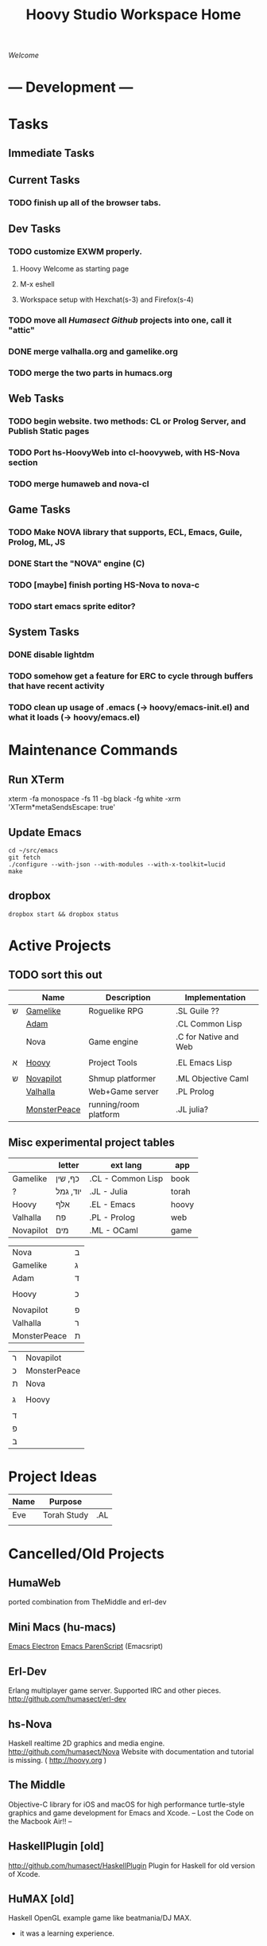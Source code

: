 #+TITLE: Hoovy Studio Workspace Home

/Welcome/

* --- Development ---
* Tasks
** Immediate Tasks
** Current Tasks
*** TODO finish up all of the browser tabs.

** Dev Tasks
*** TODO customize EXWM properly.
**** Hoovy Welcome as starting page
**** M-x eshell
**** Workspace setup with Hexchat(s-3) and Firefox(s-4)
*** TODO move all [[github.com/humasect][Humasect Github]] projects into one, call it "attic"
*** DONE merge valhalla.org and gamelike.org
*** TODO merge the two parts in humacs.org
** Web Tasks
*** TODO begin website. two methods: CL or Prolog Server, and Publish Static pages
*** TODO Port hs-HoovyWeb into cl-hoovyweb, with HS-Nova section
*** TODO merge humaweb and nova-cl
** Game Tasks
*** TODO Make NOVA library that supports, ECL, Emacs, Guile, Prolog, ML, JS
*** DONE Start the "NOVA" engine (C) 
*** TODO [maybe] finish porting HS-Nova to nova-c
*** TODO start emacs sprite editor?
** System Tasks
*** DONE disable lightdm
*** TODO somehow get a feature for ERC to cycle through buffers that have recent activity
*** TODO clean up usage of .emacs (-> hoovy/emacs-init.el) and what it loads (-> hoovy/emacs.el)
* Maintenance Commands
** Run XTerm
xterm -fa monospace -fs 11 -bg black -fg white -xrm 'XTerm*metaSendsEscape: true'

** Update Emacs
#+BEGIN_SRC shell :exports code
cd ~/src/emacs
git fetch
./configure --with-json --with-modules --with-x-toolkit=lucid
make
#+END_SRC

** dropbox
#+BEGIN_SRC shell :exports code
dropbox start && dropbox status
#+END_SRC

* Active Projects
** TODO sort this out

 |   | Name         | Description           | Implementation        |
 |---+--------------+-----------------------+-----------------------|
 | ש | [[file:gamelike.org][Gamelike]]     | Roguelike RPG         | .SL Guile ??          |
 |   | [[file:adam][Adam]]         |                       | .CL Common Lisp       |
 |   | Nova         | Game engine           | .C for Native and Web |
 |   |              |                       |                       |
 | א | [[file:hoovy.org][Hoovy]]        | Project Tools         | .EL Emacs Lisp        |
 |   |              |                       |                       |
 | ש | [[file:novapilot.org][Novapilot]]    | Shmup platformer      | .ML Objective Caml    |
 |   | [[file:valhalla.org][Valhalla]]     | Web+Game server       | .PL Prolog            |
 |   | [[file:monsterpeace.org][MonsterPeace]] | running/room platform | .JL julia?            |

** Misc experimental project tables
|           | letter   | ext lang          | app   |
|-----------+----------+-------------------+-------|
| Gamelike  | כף, שין  | .CL - Common Lisp | book  |
| ?         | יוד, גמל | .JL - Julia       | torah |
| Hoovy     | אלף      | .EL - Emacs       | hoovy |
| Valhalla  | פח       | .PL - Prolog      | web   |
| Novapilot | מים      | .ML - OCaml       | game  |

| Nova         | ב |
| Gamelike     | ג |
| Adam         | ד |
|              |   |
| Hoovy        | כ |
|              |   |
| Novapilot    | פ |
| Valhalla     | ר |
| MonsterPeace | ת |

| ר | Novapilot    |
| כ | MonsterPeace |
| ת | Nova         |
|   |              |
| ג | Hoovy        |
|   |              |
| ד |              |
| פ |              |
| ב |              |

* Project Ideas

| Name | Purpose     |     |
|------+-------------+-----|
| Eve  | Torah Study | .AL |
|      |             |     |

* Cancelled/Old Projects
** HumaWeb
   ported combination from TheMiddle and erl-dev

** Mini Macs (hu-macs)
[[file:attic/ectron.el][Emacs Electron]]
[[file:attic/emacsript.el][Emacs ParenScript]] (Emacsript)

** Erl-Dev
Erlang multiplayer game server. Supported IRC and other pieces. [[http://github.com/humasect/erl-dev]]
** hs-Nova
Haskell realtime 2D graphics and media engine. [[http://github.com/humasect/Nova]]
Website with documentation and tutorial is missing. ( [[http://hoovy.org]] )
** The Middle
Objective-C library for iOS and macOS for high performance
turtle-style graphics and game development for Emacs and Xcode.
-- Lost the Code on the Macbook Air!! --
** HaskellPlugin [old]
http://github.com/humasect/HaskellPlugin
Plugin for Haskell for old version of Xcode.

** HuMAX [old]
Haskell OpenGL example game like beatmania/DJ MAX.
- it was a learning experience.

* --- Inspiration ---
** Stories
   - Wall-E
** Games
   Kirby
   Bangai-o
   Shiren the wanderer
   ikaruga
   Ragnarok Online

   Doom
   Mario.*

** Indie Games
   https://brianiscreative.itch.io/fara
   Poncho Game
   "20,000 atmospheres" underwater sub dungeon crawl....
   Knuckle Sandwich =) =)
   Lobotomy Corporation..
   Long Gone Days
   Way of the Passive Fist=)
   ZERO RANGER!!!

   TEXTORCIST !!!
** Anime
 Lain,
 Magi,
 Ergo Proxy,
 Gargantia,
 Arppeggio Of Blue Steel,
 Aldnoah Zero,
 Shin Seki Yori

** Movies
 Dark Tower

 Doctor Strange
 Wonder Woman
 Kong: Skull Island
 The BFG (big friendly giant)

 Evangelion Series

** Genesis games
 fire shark
 story of thor
 atomic runner
 task force harrier ex
 gargoyles
 elemental master
 adv. batman robin
 cyber police swat
 gauntlet
 rolling thunder 3
 rocket knight adv
 castl bloodlines
 contra hard corps

** SNES games
 - Zelda II : Adventure of Link
 - Ghouls'n'Ghosts
 - PoP
 - Battletoads
 - chaos seed: feng shui chronicles
 - energy breaker
 - wonder project j
 - shin megami tensei: last bible 3
* Quotes
"when we develop our own Lisp, we are essentially on a highly egocentric
 endeavor: the quest for a language perfect for us and only for us, which
 may be found only if we gain a deep understanding of our true self,
 completely disregarding the outside world. Programming Lisp, and in Lisp,
 is thus a highly introspective journey."

Instead, is more a philosophy of music, even more so a musical process:
grabbing musical bits and pieces everywhere, and making a happy melting
pot out of those influences, in a way which is specific to each Jazz
musician.

Life doesn't bear thinking about.
Programming and Lisp are reasonably effective distractions.
Music too. Use them to live out your life in peace.
Underneath this skin, I wait to hear my name again.

  Every money reward has a price beyond the financial fee you can see and
  count. Accepting that is critical.
  Scott Adams once wrote: “One of the best pieces of advice I’ve ever
  heard goes something like this:
  If you want success, figure out the price, then pay it. It sounds
  trivial and obvious, but if you unpack the idea it has extraordinary
  power.”
  Wonderful money advice.

  "<Pixel_Outlaw> You either get the ugly on the programmer side or the
   CPU side. The "beautiful" is always on the opposite end."
* Chat
  Freenode: #emacs #lispgames #lisp ##prolog #gamedev #xelf
  EFnet: #buddhism #shmups #dragonquest
  Quakenet: #rgrd
  [[irc:/irc.freenode.net/#emacs][#emacs on freenode]]
* Links
** Publishing
   - https://gamejolt.com
   - itch.io
** Programming articles
 Linus Torvalds
 https://www.brynmawr.edu/cs/resources/beauty-of-programming
 [brackets lisp and literate programming]
 http://pcmonk.me/2016/10/13/logging-idea-maze.html
** Editing Text
https://www.emacswiki.org/emacs/TheCraftOfTextEditing
** Role Playing Games
https://rolltop-indigo.blogspot.com/2018/10/the-big-list-of-rpg-plots.html
** News
 | [[https://news.ycombinator.com/][Hacker News]] | [[http://sachachua.com/blog/category/emacs/][Sacha Chua Emacs Blog]] |

  http://indiegamereviews.com

** GitHub Projects
*** C
 [[https://github.com/eudoxia0/cmacro][cmacro]]
*** Common Lisp
 [[https://github.com/google/lisp-koans][Lisp Koans (from google)]]
 [[http://notes.eatonphil.com/starting-a-minimal-common-lisp-project.html][Starting a Minimal Common Lisp Project]]
 [[https://gist.github.com/chaitanyagupta/9324402][Common Lisp Reader Macros]]
 [[https://github.com/janestreet/ecaml][Emacs plugin in OCaml]]
 [[https://github.com/Shirakumo/trial][Shirakumo trial CL game engine]]
 [[http://turtleware.eu/posts/cl-charms-crash-course.html][cl-charms CLIM backend FFI crash course]]
 [[https://github.com/fukamachi/woo][woo webserver]]
*** Gamedev
 [[https://github.com/HackerTheory/first-light][psilord and mfiano's first-light game engine]]
 [[http://www.roguebasin.com/index.php?title=Code_design_basics][Roguebasin code outline basics]]
 [[https://github.com/rsaarelm/magog/][rsaaleim's magog RL in Rust]]
*** People
 [[https://en.wikipedia.org/wiki/George_Gurdjieff][George Gurdjieff]]
*** Emacs
 [[https://github.com/joaotavora/sly][Sly]]
 [[https://www.youtube.com/watch?v=xqWkVvubnSI][Sly YT Video]]
 [[https://joaotavora.github.io/sly/#A-SLY-tour-for-SLIME-users][Sly for Slime users]]
 [[http://emacslife.com/emacs-chats/chat-iannis-zannos.html][Emacs and SuperCollider!]]
*** Prolog
 [[https://wps.aw.com/wps/media/objects/5771/5909832/PDF/Luger_0136070477_1.pdf][Logic programming PDF]]
